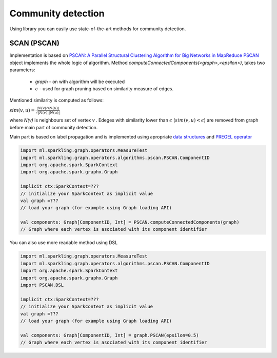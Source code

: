 Community detection
===================

Using library you can easily use state-of-the-art methods for community detection.



SCAN (PSCAN)
------------------

Implementation is based on `PSCAN: A Parallel Structural Clustering Algorithm for Big Networks in MapReduce <http://ieeexplore.ieee.org/xpls/abs_all.jsp?arnumber=6531844&tag=1>`_
`PSCAN <http://sparkling-graph.github.io/sparkling-graph/latest/api/#ml.sparkling.graph.operators.algorithms.pscan.PSCAN$>`_ object implements the whole logic of algorithm. Method `computeConnectedComponents(<graph>,<epsilon>)`, takes two parameters:

	* `graph` - on with algorithm will be executed
	* :math:`\epsilon` - used for graph pruning based on similarity measure of edges.

Mentioned similarity is computed as follows:

:math:`sim(v,u)=\frac{|N(v)\cap{} N(u)|}{\sqrt{|N(v)||N(u)|}}`

where `N(v)` is neighbours set of vertex `v` . Edeges with similarity lower than :math:`\epsilon` (:math:`sim(v,u)<\epsilon`) are removed from graph before main part of community detection.

Main part is based on label propagation and is implemented using apropriate `data structures <http://sparkling-graph.github.io/sparkling-graph/latest/api/#ml.sparkling.graph.operators.algorithms.pscan.PSCAN$$PSCANData>`_ and `PREGEL operator <http://spark.apache.org/docs/latest/api/scala/index.html#org.apache.spark.graphx.GraphOps@pregel[A](A,Int,EdgeDirection)((VertexId,VD,A)⇒VD,(EdgeTriplet[VD,ED])⇒Iterator[(VertexId,A)],(A,A)⇒A)(ClassTag[A]):Graph[VD,ED]>`_ 

.. code-block:: scala

	import ml.sparkling.graph.operators.MeasureTest
	import ml.sparkling.graph.operators.algorithms.pscan.PSCAN.ComponentID
	import org.apache.spark.SparkContext
	import org.apache.spark.graphx.Graph

	implicit ctx:SparkContext=??? 
	// initialize your SparkContext as implicit value
	val graph =???
	// load your graph (for example using Graph loading API)

	val components: Graph[ComponentID, Int] = PSCAN.computeConnectedComponents(graph)
	// Graph where each vertex is asociated with its component identifier


You can also use more readable method using DSL

.. code-block:: scala

	import ml.sparkling.graph.operators.MeasureTest
	import ml.sparkling.graph.operators.algorithms.pscan.PSCAN.ComponentID
	import org.apache.spark.SparkContext
	import org.apache.spark.graphx.Graph
	import PSCAN.DSL

	implicit ctx:SparkContext=??? 
	// initialize your SparkContext as implicit value
	val graph =???
	// load your graph (for example using Graph loading API)

	val components: Graph[ComponentID, Int] = graph.PSCAN(epsilon=0.5)
	// Graph where each vertex is asociated with its component identifier